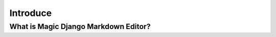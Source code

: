 .. _`Introduce`:

Introduce
=========

What is Magic Django Markdown Editor?
-------------------------------------